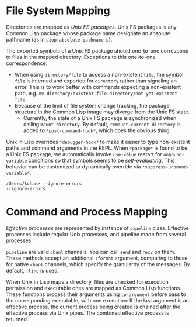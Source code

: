 * File System Mapping
Directories are mapped as /Unix  FS packages/. Unix FS packages is any Common Lisp package whose package name designate an absolute pathname (as in ~uiop:absolute-pathname-p~).

The exported symbols of a Unix FS package should one-to-one correspond to files in the mapped directory. Exceptions to this one-to-one correspondence:
- When using ~directory/file~ to access a non-existent ~file~, the symbol ~file~ is interned and exported for ~directory~ rather than signaling an error. This is to work better with commands expecting a non-existent path, e.g. ~mv directory/existent-file directory/not-yet-existent-file~.
- Because of the limit of file system change tracking, the package structure in the Common Lisp image may diverge from the Unix FS state.
  - Currently, the state of a Unix FS package is synchronized when calling ~mount-directory~. By default, ~remount-current-directory~ is added to ~*post-command-hook*~, which does the obvious thing.

Unix in Lisp overrides ~*debugger-hook*~ to make it easier to type non-existent paths and command arguments in the REPL. When ~*package*~ is found to be a Unix FS package, we automatically invoke ~use-value~ restart for ~unbound-variable~ conditions so that symbols seems to be /self-evaluating/. This behavior can be customized or dynamically override via ~*suppress-unbound-variable*~.

#+begin_src
/Users/kchan> --ignore-errors
--ignore-errors
#+end_src

* Command and Process Mapping
/Effective processes/ are represented by instance of ~pipeline~ class. Effective processes include regular Unix processes, and pipeline made from several processes.

~pipeline~ are valid ~chanl~ channels. You can call ~send~ and ~recv~ on them. These methods accept an additional  ~:format~ argument, comparing to those for native ~chanl~ channels, which specify the granularity of the messages. By default, ~:line~ is used.

When Unix in Lisp maps a directory, files are checked for execution permission and executable ones are mapped as Common Lisp functions. These functions process their arguments using ~to-argument~ before pass to the corresponding executable, with one exception: If the last argument is an effective process, the current process being created  is chained after the effective process via Unix pipes. The combined effective process is returned.
